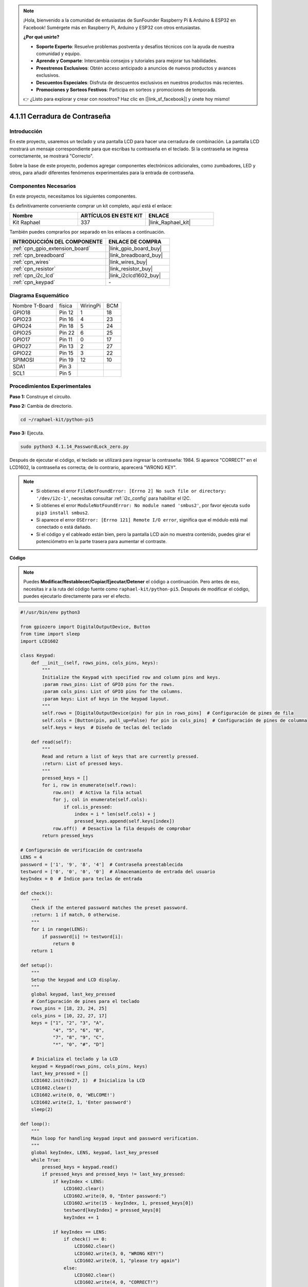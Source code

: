 .. note::

    ¡Hola, bienvenido a la comunidad de entusiastas de SunFounder Raspberry Pi & Arduino & ESP32 en Facebook! Sumérgete más en Raspberry Pi, Arduino y ESP32 con otros entusiastas.

    **¿Por qué unirte?**

    - **Soporte Experto**: Resuelve problemas postventa y desafíos técnicos con la ayuda de nuestra comunidad y equipo.
    - **Aprende y Comparte**: Intercambia consejos y tutoriales para mejorar tus habilidades.
    - **Preestrenos Exclusivos**: Obtén acceso anticipado a anuncios de nuevos productos y avances exclusivos.
    - **Descuentos Especiales**: Disfruta de descuentos exclusivos en nuestros productos más recientes.
    - **Promociones y Sorteos Festivos**: Participa en sorteos y promociones de temporada.

    👉 ¿Listo para explorar y crear con nosotros? Haz clic en [|link_sf_facebook|] y únete hoy mismo!

.. _4.1.14_py_pi5:

4.1.11 Cerradura de Contraseña
================================

Introducción
-------------

En este proyecto, usaremos un teclado y una pantalla LCD para hacer una 
cerradura de combinación. La pantalla LCD mostrará un mensaje correspondiente 
para que escribas tu contraseña en el teclado. Si la contraseña se ingresa 
correctamente, se mostrará "Correcto".

Sobre la base de este proyecto, podemos agregar componentes electrónicos 
adicionales, como zumbadores, LED y otros, para añadir diferentes fenómenos 
experimentales para la entrada de contraseña.

Componentes Necesarios
------------------------------

En este proyecto, necesitamos los siguientes componentes.

.. image:: ../python_pi5/img/4.1.14_password_lock_list.png
    :width: 800
    :align: center

Es definitivamente conveniente comprar un kit completo, aquí está el enlace: 

.. list-table::
    :widths: 20 20 20
    :header-rows: 1

    *   - Nombre	
        - ARTÍCULOS EN ESTE KIT
        - ENLACE
    *   - Kit Raphael
        - 337
        - |link_Raphael_kit|

También puedes comprarlos por separado en los enlaces a continuación.

.. list-table::
    :widths: 30 20
    :header-rows: 1

    *   - INTRODUCCIÓN DEL COMPONENTE
        - ENLACE DE COMPRA

    *   - :ref:`cpn_gpio_extension_board`
        - |link_gpio_board_buy|
    *   - :ref:`cpn_breadboard`
        - |link_breadboard_buy|
    *   - :ref:`cpn_wires`
        - |link_wires_buy|
    *   - :ref:`cpn_resistor`
        - |link_resistor_buy|
    *   - :ref:`cpn_i2c_lcd`
        - |link_i2clcd1602_buy|
    *   - :ref:`cpn_keypad`
        - \-

Diagrama Esquemático
------------------------

============== ====== ======== ===
Nombre T-Board física WiringPi BCM
GPIO18         Pin 12  1       18
GPIO23         Pin 16  4       23
GPIO24         Pin 18  5       24
GPIO25         Pin 22  6       25
GPIO17         Pin 11  0       17
GPIO27         Pin 13  2       27
GPIO22         Pin 15  3       22
SPIMOSI        Pin 19  12      10
SDA1           Pin 3             
SCL1           Pin 5             
============== ====== ======== ===

.. image:: ../python_pi5/img/4.1.14_password_lock_schematic.png
   :align: center

Procedimientos Experimentales
--------------------------------------

**Paso 1:** Construye el circuito.

.. image:: ../python_pi5/img/4.1.14_password_lock_circuit.png

**Paso 2:** Cambia de directorio.

.. raw:: html

   <run></run>

.. code-block:: 

    cd ~/raphael-kit/python-pi5

**Paso 3:** Ejecuta.

.. raw:: html

   <run></run>

.. code-block:: 

    sudo python3 4.1.14_PasswordLock_zero.py

Después de ejecutar el código, el teclado se utilizará para ingresar la contraseña: 1984. 
Si aparece "CORRECT" en el LCD1602, la contraseña es correcta; de lo contrario, aparecerá 
"WRONG KEY".

.. note::

    * Si obtienes el error ``FileNotFoundError: [Errno 2] No such file or directory: '/dev/i2c-1'``, necesitas consultar :ref:`i2c_config` para habilitar el I2C.
    * Si obtienes el error ``ModuleNotFoundError: No module named 'smbus2'``, por favor ejecuta ``sudo pip3 install smbus2``.
    * Si aparece el error ``OSError: [Errno 121] Remote I/O error``, significa que el módulo está mal conectado o está dañado.
    * Si el código y el cableado están bien, pero la pantalla LCD aún no muestra contenido, puedes girar el potenciómetro en la parte trasera para aumentar el contraste.

**Código**

.. note::
    Puedes **Modificar/Restablecer/Copiar/Ejecutar/Detener** el código a continuación. Pero antes de eso, necesitas ir a la ruta del código fuente como ``raphael-kit/python-pi5``. Después de modificar el código, puedes ejecutarlo directamente para ver el efecto.

.. raw:: html

    <run></run>

.. code-block:: python

   #!/usr/bin/env python3

   from gpiozero import DigitalOutputDevice, Button
   from time import sleep
   import LCD1602

   class Keypad:
       def __init__(self, rows_pins, cols_pins, keys):
           """
           Initialize the Keypad with specified row and column pins and keys.
           :param rows_pins: List of GPIO pins for the rows.
           :param cols_pins: List of GPIO pins for the columns.
           :param keys: List of keys in the keypad layout.
           """
           self.rows = [DigitalOutputDevice(pin) for pin in rows_pins]  # Configuración de pines de fila
           self.cols = [Button(pin, pull_up=False) for pin in cols_pins]  # Configuración de pines de columna
           self.keys = keys  # Diseño de teclas del teclado

       def read(self):
           """
           Read and return a list of keys that are currently pressed.
           :return: List of pressed keys.
           """
           pressed_keys = []
           for i, row in enumerate(self.rows):
               row.on()  # Activa la fila actual
               for j, col in enumerate(self.cols):
                   if col.is_pressed:
                       index = i * len(self.cols) + j
                       pressed_keys.append(self.keys[index])
               row.off()  # Desactiva la fila después de comprobar
           return pressed_keys

   # Configuración de verificación de contraseña
   LENS = 4
   password = ['1', '9', '8', '4']  # Contraseña preestablecida
   testword = ['0', '0', '0', '0']  # Almacenamiento de entrada del usuario
   keyIndex = 0  # Índice para teclas de entrada

   def check():
       """
       Check if the entered password matches the preset password.
       :return: 1 if match, 0 otherwise.
       """
       for i in range(LENS):
           if password[i] != testword[i]:
               return 0
       return 1

   def setup():
       """
       Setup the keypad and LCD display.
       """
       global keypad, last_key_pressed
       # Configuración de pines para el teclado
       rows_pins = [18, 23, 24, 25]
       cols_pins = [10, 22, 27, 17]
       keys = ["1", "2", "3", "A",
               "4", "5", "6", "B",
               "7", "8", "9", "C",
               "*", "0", "#", "D"]

       # Inicializa el teclado y la LCD
       keypad = Keypad(rows_pins, cols_pins, keys)
       last_key_pressed = []
       LCD1602.init(0x27, 1)  # Inicializa la LCD
       LCD1602.clear()
       LCD1602.write(0, 0, 'WELCOME!')
       LCD1602.write(2, 1, 'Enter password')
       sleep(2)

   def loop():
       """
       Main loop for handling keypad input and password verification.
       """
       global keyIndex, LENS, keypad, last_key_pressed
       while True:
           pressed_keys = keypad.read()
           if pressed_keys and pressed_keys != last_key_pressed:
               if keyIndex < LENS:
                   LCD1602.clear()
                   LCD1602.write(0, 0, "Enter password:")
                   LCD1602.write(15 - keyIndex, 1, pressed_keys[0])
                   testword[keyIndex] = pressed_keys[0]
                   keyIndex += 1

               if keyIndex == LENS:
                   if check() == 0:
                       LCD1602.clear()
                       LCD1602.write(3, 0, "WRONG KEY!")
                       LCD1602.write(0, 1, "please try again")
                   else:
                       LCD1602.clear()
                       LCD1602.write(4, 0, "CORRECT!")
                       LCD1602.write(2, 1, "welcome back")
                   keyIndex = 0  # Restablecer el índice de teclas después de verificar

           last_key_pressed = pressed_keys
           sleep(0.1)

   try:
       setup()
       loop()
   except KeyboardInterrupt:
       LCD1602.clear()  # Limpiar pantalla LCD al interrumpir


Explicación del Código
--------------------------

#. El script importa clases para manejar dispositivos de salida digital y botones de la biblioteca gpiozero. También importa la función sleep del módulo time, lo que permite añadir retrasos en la ejecución del script. Adicionalmente, se importa la biblioteca LCD1602 para controlar la pantalla LCD1602.

   .. code-block:: python

       #!/usr/bin/env python3
       from gpiozero import DigitalOutputDevice, Button
       from time import sleep
       import LCD1602

#. Define una clase personalizada para manejar el teclado. Inicializa el teclado con los pines de filas y columnas especificados y proporciona un método ``read`` para detectar las teclas presionadas.

   .. code-block:: python

       class Keypad:
           def __init__(self, rows_pins, cols_pins, keys):
               """
               Initialize the Keypad with specified row and column pins and keys.
               :param rows_pins: List of GPIO pins for the rows.
               :param cols_pins: List of GPIO pins for the columns.
               :param keys: List of keys in the keypad layout.
               """
               self.rows = [DigitalOutputDevice(pin) for pin in rows_pins]  # Configuración de pines de fila
               self.cols = [Button(pin, pull_up=False) for pin in cols_pins]  # Configuración de pines de columna
               self.keys = keys  # Diseño de teclas del teclado

           def read(self):
               """
               Read and return a list of keys that are currently pressed.
               :return: List of pressed keys.
               """
               pressed_keys = []
               for i, row in enumerate(self.rows):
                   row.on()  # Activa la fila actual
                   for j, col in enumerate(self.cols):
                       if col.is_pressed:
                           index = i * len(self.cols) + j
                           pressed_keys.append(self.keys[index])
                   row.off()  # Desactiva la fila después de comprobar
               return pressed_keys

#. Configura el sistema de verificación de contraseña. ``LENS`` define la longitud de la contraseña. ``password`` es la contraseña correcta preestablecida, mientras que ``testword`` se usa para almacenar la entrada del usuario. ``keyIndex`` rastrea la posición actual en la entrada del usuario.

   .. code-block:: python

       # Configuración de verificación de contraseña
       LENS = 4
       password = ['1', '9', '8', '4']  # Contraseña preestablecida
       testword = ['0', '0', '0', '0']  # Almacenamiento de entrada del usuario
       keyIndex = 0  # Índice para teclas de entrada

#. Función para comparar la contraseña ingresada (``testword``) con la contraseña preestablecida (``password``) y devolver el resultado.

   .. code-block:: python

       def check():
           """
           Check if the entered password matches the preset password.
           :return: 1 if match, 0 otherwise.
           """
           for i in range(LENS):
               if password[i] != testword[i]:
                   return 0
           return 1

#. Inicializa el teclado y la pantalla LCD. Muestra un mensaje de bienvenida e instrucciones para ingresar la contraseña.

   .. code-block:: python

       def setup():
           """
           Setup the keypad and LCD display.
           """
           global keypad, last_key_pressed
           # Configuración de pines para el teclado
           rows_pins = [18, 23, 24, 25]
           cols_pins = [10, 22, 27, 17]
           keys = ["1", "2", "3", "A",
                   "4", "5", "6", "B",
                   "7", "8", "9", "C",
                   "*", "0", "#", "D"]

           # Inicializa el teclado y la LCD
           keypad = Keypad(rows_pins, cols_pins, keys)
           last_key_pressed = []
           LCD1602.init(0x27, 1)  # Inicializa la LCD
           LCD1602.clear()
           LCD1602.write(0, 0, 'WELCOME!')
           LCD1602.write(2, 1, 'Enter password')
           sleep(2)

#. El bucle principal para manejar la entrada del teclado y la verificación de la contraseña. Actualiza la pantalla LCD según la contraseña ingresada y proporciona retroalimentación si la contraseña es correcta o incorrecta.

   .. code-block:: python

       def loop():
           """
           Main loop for handling keypad input and password verification.
           """
           global keyIndex, LENS, keypad, last_key_pressed
           while True:
               pressed_keys = keypad.read()
               if pressed_keys and pressed_keys != last_key_pressed:
                   if keyIndex < LENS:
                       LCD1602.clear()
                       LCD1602.write(0, 0, "Enter password:")
                       LCD1602.write(15 - keyIndex, 1, pressed_keys[0])
                       testword[keyIndex] = pressed_keys[0]
                       keyIndex += 1

                   if keyIndex == LENS:
                       if check() == 0:
                           LCD1602.clear()
                           LCD1602.write(3, 0, "WRONG KEY!")
                           LCD1602.write(0, 1, "please try again")
                       else:
                           LCD1602.clear()
                           LCD1602.write(4, 0, "CORRECT!")
                           LCD1602.write(2, 1, "welcome back")
                       keyIndex = 0  # Restablecer el índice de teclas después de verificar

               last_key_pressed = pressed_keys
               sleep(0.1)

#. Ejecuta la configuración y entra en el bucle principal. Permite una salida limpia del programa utilizando una interrupción de teclado (Ctrl+C), limpiando la pantalla LCD.

   .. code-block:: python

       try:
           setup()
           loop()
       except KeyboardInterrupt:
           LCD1602.clear()  # Limpiar pantalla LCD al interrumpir

